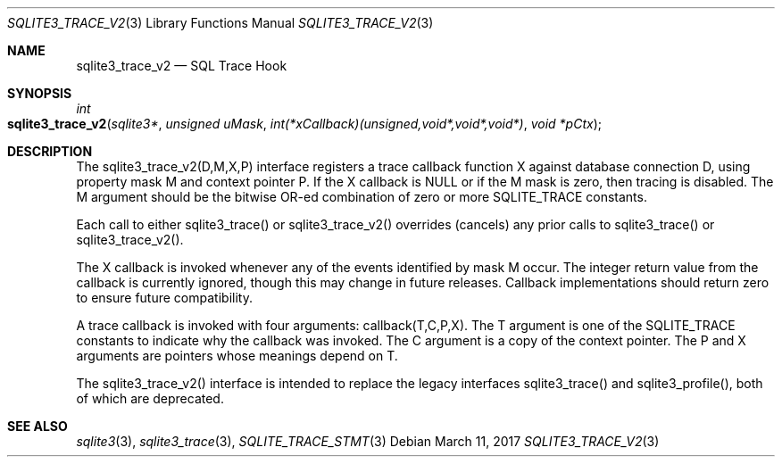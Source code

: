.Dd March 11, 2017
.Dt SQLITE3_TRACE_V2 3
.Os
.Sh NAME
.Nm sqlite3_trace_v2
.Nd SQL Trace Hook
.Sh SYNOPSIS
.Ft int 
.Fo sqlite3_trace_v2
.Fa "sqlite3*"
.Fa "unsigned uMask"
.Fa "int(*xCallback)(unsigned,void*,void*,void*)"
.Fa "void *pCtx "
.Fc
.Sh DESCRIPTION
The sqlite3_trace_v2(D,M,X,P) interface registers a trace callback
function X against database connection D, using
property mask M and context pointer P.
If the X callback is NULL or if the M mask is zero, then tracing is
disabled.
The M argument should be the bitwise OR-ed combination of zero or more
SQLITE_TRACE constants.
.Pp
Each call to either sqlite3_trace() or sqlite3_trace_v2() overrides
(cancels) any prior calls to sqlite3_trace() or sqlite3_trace_v2().
.Pp
The X callback is invoked whenever any of the events identified by
mask M occur.
The integer return value from the callback is currently ignored, though
this may change in future releases.
Callback implementations should return zero to ensure future compatibility.
.Pp
A trace callback is invoked with four arguments: callback(T,C,P,X).
The T argument is one of the SQLITE_TRACE constants to
indicate why the callback was invoked.
The C argument is a copy of the context pointer.
The P and X arguments are pointers whose meanings depend on T.
.Pp
The sqlite3_trace_v2() interface is intended to replace the legacy
interfaces sqlite3_trace() and sqlite3_profile(),
both of which are deprecated.
.Sh SEE ALSO
.Xr sqlite3 3 ,
.Xr sqlite3_trace 3 ,
.Xr SQLITE_TRACE_STMT 3
